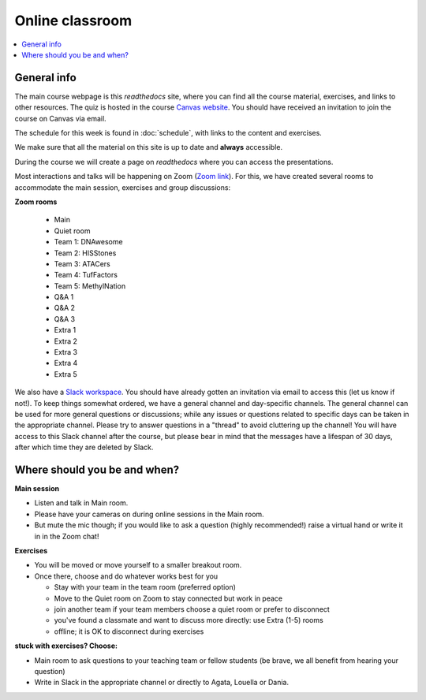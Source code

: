 Online classroom
======================

.. contents::
    :local:

General info
-------------

The main course webpage is this *readthedocs* site, where you can find all the course material, exercises, and links to other resources.
The quiz is hosted in the course `Canvas website <https://uppsala.instructure.com/courses/112730>`_.  You should have received an invitation to join the course on Canvas via email.

The schedule for this week is found in :doc:`schedule`, with links to the content and exercises.

We make sure that all the material on this site is up to date and **always** accessible.

During the course we will create a page on *readthedocs* where you can access the presentations.

Most interactions and talks will be happening on Zoom (`Zoom link <https://stockholmuniversity.zoom.us/j/63365179340?pwd=aVD7kAgAPHtZDKWtBItiJXvWL9mjC3.1>`_). For this, we have created several rooms to accommodate the main session, exercises and group discussions:



**Zoom rooms**

  - Main
  - Quiet room
  - Team 1: DNAwesome
  - Team 2: HISStones
  - Team 3: ATACers
  - Team 4: TufFactors
  - Team 5: MethylNation
  - Q&A 1
  - Q&A 2
  - Q&A 3
  - Extra 1
  - Extra 2
  - Extra 3
  - Extra 4
  - Extra 5

We also have a `Slack workspace <https://join.slack.com/t/epigenomicsda-iyv4127/shared_invite/zt-3do2m0iwm-b6ySmNwleHunsqBp2WXkVQ>`_. You should have already gotten an invitation via email to access this (let us know if not!). To keep things somewhat ordered, we have a general channel and day-specific channels. The general channel can be used for more general questions or discussions; while any issues or questions related to specific days can be taken in the appropriate channel. Please try to answer questions in a "thread" to avoid cluttering up the channel! You will have access to this Slack channel after the course, but please bear in mind that the messages have a lifespan of 30 days, after which time they are deleted by Slack.

Where should you be and when?
-----------------------------

**Main session**

* Listen and talk in Main room.
* Please have your cameras on during online sessions in the Main room.
* But mute the mic though; if you would like to ask a question (highly recommended!) raise a virtual hand or write it in in the Zoom chat!

**Exercises**

* You will be moved or move yourself to a smaller breakout room.
* Once there, choose and do whatever works best for you

  - Stay with your team in the team room (preferred option)
  - Move to the Quiet room on Zoom to stay connected but work in peace
  - join another team if your team members choose a quiet room or prefer to disconnect
  - you've found a classmate and want to discuss more directly: use Extra (1-5) rooms
  - offline; it is OK to disconnect during exercises

**stuck with exercises? Choose:**

* Main room to ask questions to your teaching team or fellow students (be brave, we all benefit from hearing your question)
* Write in Slack in the appropriate channel or directly to Agata, Louella or Dania.
